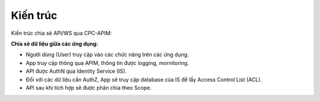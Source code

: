 Kiến trúc
=========

Kiến trúc chia sẻ API/WS qua CPC-APIM:

.. image:: images/cpc-apim-architecture.png

**Chia sẻ dữ liệu giữa các ứng dụng:**

* Người dùng (User) truy cập vào các chức năng trên các ứng dụng.

* App truy cập thông qua APIM, thông tin được logging, mornitoring.

* API được AuthN qua Identity Service (IS).

* Đối với các dữ liệu cần AuthZ, App sẽ truy cập database của IS để lấy Access Control List (ACL).

* API sau khi tích hợp sẽ được phân chia theo Scope.
